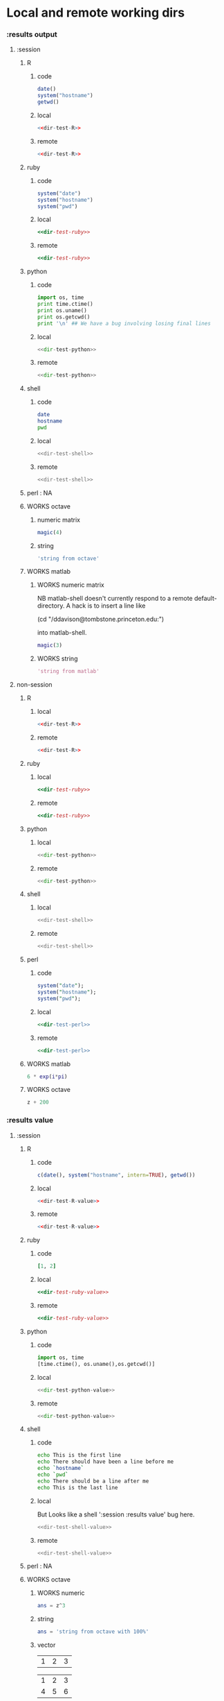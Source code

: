 #+SEQ_TODO: DOESN'T_WORK | WORKS DEFERRED

* Local and remote working dirs
    :PROPERTIES:
    :noweb: yes
    :END:
*** :results output
    :PROPERTIES:
    :results: output
    :END:
***** :session
******* R
********* code
#+source: dir-test-R
#+begin_src R 
  date()
  system("hostname")
  getwd()
#+end_src

********* local
#+begin_src R :session R-local :dir /tmp
<<dir-test-R>>
#+end_src

#+results:
: [1] "Mon Aug 30 11:31:17 2010"
: Luscinia
: [1] "/tmp"
      
********* remote
#+begin_src R :session R-remote :dir /davison@oak.well.ox.ac.uk:bench
<<dir-test-R>>
#+end_src

#+results:
: [1] "Mon Aug 30 16:33:13 2010"
: oak
: [1] "/data/oak/user/davison/bench"

******* ruby
********* code
#+source: dir-test-ruby
#+begin_src ruby
system("date")
system("hostname")
system("pwd")
#+end_src

********* local
#+begin_src ruby :session ruby-local :dir /tmp
<<dir-test-ruby>>
#+end_src

#+results:
: Tue Mar  2 15:31:24 GMT 2010
: true
: Luscinia
: true
: /tmp
: true

********* remote
#+begin_src ruby :session ruby-remote :dir /yakuba.princeton.edu:/tmp
  <<dir-test-ruby>>
#+end_src

#+results:
: 
: Tue Mar  2 10:29:57 EST 2010
: true
: yakuba.princeton.edu
: true
: /tmp
: true
******* python
********* code
#+source: dir-test-python
#+begin_src python
  import os, time
  print time.ctime()
  print os.uname()
  print os.getcwd()
  print '\n' ## We have a bug involving losing final lines
#+end_src

********* local
#+begin_src python :session python-local :dir /home/dan/
  <<dir-test-python>>
#+end_src

#+results:
: Tue Mar  2 15:32:35 2010
: ('Linux', 'Luscinia', '2.6.31-19-generic', '#56-Ubuntu SMP Thu Jan 28 01:26:53 UTC 2010', 'i686')
: /home/dan
********* remote
#+begin_src python :session python-remote :dir /davison@oak.well.ox.ac.uk:bench
<<dir-test-python>>
#+end_src

#+results:
: Tue Mar  2 15:32:45 2010
: ('Linux', 'oak', '2.6.28-15-server', '#52-Ubuntu SMP Wed Sep 9 11:34:09 UTC 2009', 'x86_64')
: /data/oak/user/davison/bench

******* shell
********* code
#+source: dir-test-shell
#+begin_src sh
  date
  hostname
  pwd
#+end_src

********* local
#+begin_src sh :session sh-local :dir /tmp
<<dir-test-shell>>
#+end_src

#+results:
: Wed Mar  3 16:13:46 GMT 2010
: Luscinia
: /tmp

********* remote
#+begin_src sh :session sh-remote :dir /davison@oak.well.ox.ac.uk:bench
<<dir-test-shell>>
#+end_src

#+results:
: Wed Mar  3 16:13:56 GMT 2010
: oak
: /home/davison/bench
******* perl : NA
******* WORKS octave
********* numeric matrix
#+begin_src octave :session *babel-octave*
  magic(4)
#+end_src

#+results:
: 
: ans =
: 
:    16    2    3   13
:     5   11   10    8
:     9    7    6   12
:     4   14   15    1
********* string
#+begin_src octave :session *babel-octave*
  'string from octave'
#+end_src

#+results:
: 
: ans = string from octave
******* WORKS matlab
	:PROPERTIES:
	:dir: /ddavison@tombstone.princeton.edu:
	:END:
********* WORKS numeric matrix
NB matlab-shell doesn't currently respond to a remote
default-directory. A hack is to insert a line like

(cd "/ddavison@tombstone.princeton.edu:")

into matlab-shell.

#+begin_src matlab :session *babel-matlab*
  magic(3)
#+end_src

#+results:
: magic(3)
: 
: ans =
: 
:      8     1     6
:      3     5     7
:      4     9     2
********* WORKS string
#+begin_src matlab :session *babel-matlab*
  'string from matlab'
#+end_src

#+results:
: 'string from matlab'
: 
: ans =
: 
: string from matlab
***** non-session
    :PROPERTIES:
    :session: none
    :END:
******* R
********* local
#+begin_src R :dir /home/dan
<<dir-test-R>>
#+end_src

#+results:
: [1] "Mon Aug 30 11:33:47 2010"
: Luscinia
: [1] "/home/dan"
********* remote
#+begin_src R :dir /davison@oak.well.ox.ac.uk:bench
  <<dir-test-R>>
#+end_src

#+results:
: [1] "Mon Aug 30 15:55:29 2010"
: oak
: [1] "/data/oak/user/davison/bench"

******* ruby
********* local
#+begin_src ruby :dir /home/dan
<<dir-test-ruby>>
#+end_src

#+results:
: Tue Mar  2 15:34:49 GMT 2010
: Luscinia
: /home/dan
********* remote
#+begin_src ruby :dir /yakuba.princeton.edu:~
  <<dir-test-ruby>>
#+end_src

#+results:
: Tue Mar  2 15:32:37 UTC 2010
: yakuba.princeton.edu
: /data/dan
******* python
********* local
#+begin_src python :dir /home/dan/
<<dir-test-python>>
#+end_src

#+results:
: Fri Mar  5 11:15:54 2010
: ('Linux', 'Luscinia', '2.6.31-19-generic', '#56-Ubuntu SMP Thu Jan 28 01:26:53 UTC 2010', 'i686')
: /home/dan
: 
: 
********* remote
#+begin_src python :dir /davison@oak.well.ox.ac.uk:bench
<<dir-test-python>>
#+end_src

#+results:
: Fri Mar  5 11:15:50 2010
: ('Linux', 'oak', '2.6.28-15-server', '#52-Ubuntu SMP Wed Sep 9 11:34:09 UTC 2009', 'x86_64')
: /data/oak/user/davison/bench
: 
: 
******* shell
********* local
#+begin_src sh :dir /tmp
<<dir-test-shell>>
#+end_src

#+results:
: Tue Mar  2 15:35:22 GMT 2010
: Luscinia
: /tmp
********* remote
#+begin_src sh :dir /davison@oak.well.ox.ac.uk:bench
<<dir-test-shell>>
#+end_src

#+results:
: Tue Mar  2 15:35:25 UTC 2010
: oak
: /home/davison/bench
******* perl
********* code
#+source: dir-test-perl
#+begin_src perl
  system("date");
  system("hostname");
  system("pwd");
#+end_src
********* local
#+begin_src perl :dir /tmp
<<dir-test-perl>>
#+end_src

#+results:
: Wed Mar  3 14:53:20 GMT 2010
: Luscinia
: /tmp

********* remote
#+begin_src perl :dir /davison@oak.well.ox.ac.uk:bench
<<dir-test-perl>>
#+end_src

#+results:
: Wed Mar  3 16:01:31 UTC 2010
: oak
: /data/oak/user/davison/bench
******* WORKS matlab
	:PROPERTIES:
	:dir: /ddavison@sixtyfour.princeton.edu:
	:END:
#+begin_src matlab
  6 * exp(i*pi)
#+end_src

#+results:
#+begin_example

The default version of Matlab in /usr/licensed/bin is matlab-R2009b

The following versions are available in /usr/licensed/bin:
	matlab-R2009b
	matlab-R2009a
	matlab-R2008b
Warning: No display specified.  You will not be able to display graphics on the screen.

                            < M A T L A B (R) >
                  Copyright 1984-2009 The MathWorks, Inc.
                Version 7.9.0.529 (R2009b) 64-bit (glnxa64)
                              August 12, 2009

 
  To get started, type one of these: helpwin, helpdesk, or demo.
  For product information, visit www.mathworks.com.
 
>> >> 
ans =

  -6.0000 + 0.0000i

>> >> 
#+end_example
******* WORKS octave
#+begin_src octave :var z=99
  z + 200
#+end_src

#+results:
: z =  99
: ans =  299
*** :results value
    :PROPERTIES:
    :results: value
    :END:
***** :session
******* R
********* code
#+source: dir-test-R-value
#+begin_src R 
  c(date(), system("hostname", intern=TRUE), getwd())
#+end_src

********* local
#+begin_src R :session R-local :dir /tmp
  <<dir-test-R-value>>
#+end_src

#+results:
| Mon Aug 30 08:55:46 2010 |
| Luscinia                 |
| /tmp                     |
********* remote
#+begin_src R :session R-remote :dir /davison@oak.well.ox.ac.uk:bench
  <<dir-test-R-value>>
#+end_src

#+results:
| Mon Aug 30 17:02:43 2010     |
| oak                          |
| /data/oak/user/davison/bench |
******* ruby
********* code
#+source: dir-test-ruby-value
#+begin_src ruby
  [1, 2]
#+end_src

********* local
#+begin_src ruby :session ruby-local :dir /tmp
<<dir-test-ruby-value>>
#+end_src

#+results:
| 1 | 2 |
********* remote
#+begin_src ruby :session ruby-remote :dir /yakuba.princeton.edu:
<<dir-test-ruby-value>>
#+end_src

#+results:
| 1 | 2 |
******* python
********* code
#+source: dir-test-python-value
#+begin_src python
  import os, time
  [time.ctime(), os.uname(),os.getcwd()]
#+end_src

********* local
#+begin_src python :session python-local :dir /tmp
<<dir-test-python-value>>
#+end_src

#+results:
| Tue Mar  2 15:36:07 2010 | (Linux Luscinia 2.6.31-19-generic #56-Ubuntu SMP Thu Jan 28 01:26:53 UTC 2010 i686) | /home/dan |
********* remote
#+begin_src python :session python-remote :dir /davison@oak.well.ox.ac.uk:bench
<<dir-test-python-value>>
#+end_src

#+results:
| Tue Mar  2 15:36:12 2010 | (Linux oak 2.6.28-15-server #52-Ubuntu SMP Wed Sep 9 11:34:09 UTC 2009 x86_64) | /data/oak/user/davison/bench |
******* shell
********* code
#+source: dir-test-shell-value
#+begin_src sh
  echo This is the first line
  echo There should have been a line before me
  echo `hostname`
  echo `pwd`
  echo There should be a line after me
  echo This is the last line
#+end_src

********* local
	  But Looks like a shell ':session :results value' bug here.
#+begin_src sh :session sh-local :dir /tmp :results vector
  <<dir-test-shell-value>>
#+end_src

#+results:
| This is the last line |
********* remote
#+begin_src sh :session sh-remote :dir /davison@oak.well.ox.ac.uk:bench :results vector
  <<dir-test-shell-value>>
#+end_src

#+results:
| This is the last line |
******* perl : NA
******* WORKS octave
********* WORKS numeric
#+begin_src octave :session *babel-octave* :var z=67
  ans = z^3
#+end_src

#+results:
: 300763


********* string
#+begin_src octave :session *babel-octave*
  ans = 'string from octave with 100%'
#+end_src

#+results:
: string from octave with 100%

********* vector
#+tblname: octave-test-vec
| 1 | 2 | 3 |

#+tblname: octave-test-mat
| 1 | 2 | 3 |
| 4 | 5 | 6 |

#+begin_src octave :session :var x=octave-test-vec
x+0
#+end_src

#+results:
| 1 | 2 | 3 |

#+begin_src octave :session :var x=octave-test-mat
x+0
#+end_src

#+results:
| 1 | 2 | 3 |
| 4 | 5 | 6 |

******* WORKS matlab
	Strings still returned as ascii codes
********* numeric
#+begin_src matlab :session *babel-matlab* :dir /ddavison@tombstone.princeton.edu:
  magic(3)
#+end_src

#+results:
| 8 | 1 | 6 |
| 3 | 5 | 7 |
| 4 | 9 | 2 |
********* WORKS string
#+begin_src matlab :session *babel-matlab* :dir /ddavison@tombstone.princeton.edu:
  'string from matlab'
#+end_src

#+results:
: string from matlab

***** non-session
    :PROPERTIES:
    :session: none
    :END:
******* R
********* local
#+begin_src R :dir /home/dan
  <<dir-test-R-value>>
#+end_src

#+results:
| Mon Aug 30 09:02:57 2010 |
| Luscinia                 |
| /home/dan                |
********* remote
#+begin_src R :dir /davison@oak.well.ox.ac.uk:~
  <<dir-test-R-value>>
  ## system("date >> /tmp/babel-R")
  ## system("echo hello-from-R >> /tmp/babel-R")
  ## system("hostname")
#+end_src

#+results:
| Mon Aug 30 16:03:10 2010 |
| oak                      |
| /home/davison            |
******* ruby
********* local
#+begin_src ruby :dir /home/dan
  <<dir-test-ruby-value>>
#+end_src

#+results:
| 1 | 2 |
********* remote
	  Runs remotely, but no results returned
#+begin_src ruby :dir /yakuba:
  [1,2]
#+end_src

#+results:
| 1 | 2 |
******* python
********* code
#+source: dir-test-python-value-nonsession
#+begin_src python
  import os, time
  return [time.ctime(), os.uname(),os.getcwd()]
#+end_src

********* local
#+begin_src python :dir /home/dan/
  <<dir-test-python-value-nonsession>>
#+end_src

#+results:
| Fri Mar  5 11:15:32 2010 | (Linux Luscinia 2.6.31-19-generic #56-Ubuntu SMP Thu Jan 28 01:26:53 UTC 2010 i686) | /home/dan |
********* remote
	  Runs remotely but no results returned
#+begin_src python :dir /davison@oak.well.ox.ac.uk:bench
  <<dir-test-python-value-nonsession>>
#+end_src

#+results:
| Sun Feb 21 06:11:10 2010 | (Linux oak 2.6.28-15-server #52-Ubuntu SMP Wed Sep 9 11:34:09 UTC 2009 x86_64) | /data/oak/user/davison/bench |
******* shell
********* local
#+begin_src sh :dir /tmp
  <<dir-test-shell-value>>
#+end_src

#+results:
| This     | is     | the  | first | line |       |        |    |
| There    | should | have | been  | a    | line  | before | me |
| Luscinia |        |      |       |      |       |        |    |
| /tmp     |        |      |       |      |       |        |    |
| There    | should | be   | a     | line | after | me     |    |
| This     | is     | the  | last  | line |       |        |    |

| This     | is     | the  | first | line |       |        |    |
| There    | should | have | been  | a    | line  | before | me |
| Luscinia |        |      |       |      |       |        |    |
| /tmp     |        |      |       |      |       |        |    |
| There    | should | be   | a     | line | after | me     |    |
| This     | is     | the  | last  | line |       |        |    |
********* remote
#+begin_src sh :dir /davison@oak.well.ox.ac.uk:bench
  <<dir-test-shell-value>>
#+end_src

#+results:
| This                | is     | the  | first | line |       |        |    |
| There               | should | have | been  | a    | line  | before | me |
| oak                 |        |      |       |      |       |        |    |
| /home/davison/bench |        |      |       |      |       |        |    |
| There               | should | be   | a     | line | after | me     |    |
| This                | is     | the  | last  | line |       |        |    |

******* perl
********* code
#+source: dir-test-perl-value
#+begin_src perl :results value
(`date`,`hostname`,`pwd`) ;
#+end_src

#+results: dir-test-perl-value
| Wed                 | Mar | 3 | 15:14:59 | GMT | 2010 |
|                     |     |   |          |     |      |
| Luscinia            |     |   |          |     |      |
|                     |     |   |          |     |      |
| /home/dan/babel-dev |     |   |          |     |      |
|                     |     |   |          |     |      |
********* local
#+begin_src perl :dir /tmp
<<dir-test-perl-value>>
#+end_src

#+results:
| Wed      | Mar | 3 | 16:01:51 | GMT | 2010 |
|          |     |   |          |     |      |
| Luscinia |     |   |          |     |      |
|          |     |   |          |     |      |
| /tmp     |     |   |          |     |      |
|          |     |   |          |     |      |

********* remote
#+begin_src perl :dir /davison@oak.well.ox.ac.uk:bench
<<dir-test-perl-value>>
#+end_src

#+results:
| Wed                          | Mar | 3 | 16:07:08 | UTC | 2010 |
|                              |     |   |          |     |      |
| oak                          |     |   |          |     |      |
|                              |     |   |          |     |      |
| /data/oak/user/davison/bench |     |   |          |     |      |
|                              |     |   |          |     |      |
******* clojure
********* code
#+begin_src clojure
  (+ 2 2)
#+end_src
********* local
#+begin_src clojure
  (+ 2 2)
#+end_src

#+results:
: 4
********* remote
(setq swank-clojure-binary "/home/dan/bin/clojure")

#+begin_src clojure :dir /yakuba.princeton.edu:
  (+ 2 33)
#+end_src

#+results:
: 35
#+begin_src clojure :dir /ssh:localhost:
  (+ 2 2)
#+end_src

#+results:
: 4

******* octave
********* numeric
#+begin_src octave :var z=675 :results vector
  z / 100
#+end_src

#+results:
| 6.75 |

********* string
#+begin_src octave :var z=676
['tab	with', 'embedded tabs']
#+end_src

#+results:
: tab   withembedded tabs

******* matlab
********* numeric
#+begin_src matlab :dir /ddavison@sixtyfour.princeton.edu: :var z=20
  [z / 6; z / 7]
#+end_src

#+results:
| 3.3333 |
| 2.8571 |

********* string
#+begin_src matlab :dir /ddavison@sixtyfour.princeton.edu: :var z=20
  'string from matlab'
#+end_src

#+results:
: string from matlab

* File output links
  :PROPERTIES:
  :exports: both
  :END:
*** Set up
#+begin_src sh
mkdir -p /tmp/images
#+end_src

*** These don't use :dir so should be same as before
***** ditaa
#+source: ditaa-dir-eg
#+begin_src ditaa :file ditaa.png :cmdline -r
+-----------+
| cBLU      |
| Org       |
|    +------+
|    |cPNK  |
|    |babel |
|    |      |
+----+------+
#+end_src

***** latex
#+source: latex-dir-eg
#+begin_src latex :file latex.png
$e^{i\pi} = -1$
#+end_src

***** R
#+source R-dir-eg
#+begin_src R :file R.png
curve(sin(x), 0, 2*pi)
#+end_src

***** gnuplot
#+PLOT: title:"Citas" ind:1 deps:(3) type:2d with:histograms set:"yrange [0:]"
#+TBLNAME: gnuplot-data
| independent var | first dependent var | second dependent var |
|-----------------+---------------------+----------------------|
|             0.1 |               0.425 |                0.375 |
|             0.2 |              0.3125 |               0.3375 |
|             0.3 |          0.24999993 |           0.28333338 |
|             0.4 |               0.275 |              0.28125 |
|             0.5 |                0.26 |                 0.27 |
|             0.6 |          0.25833338 |           0.24999993 |
|             0.7 |          0.24642845 |           0.23928553 |
|             0.8 |             0.23125 |               0.2375 |
|             0.9 |          0.23333323 |            0.2333332 |
|               1 |              0.2225 |                 0.22 |
|             1.1 |          0.20909075 |           0.22272708 |
|             1.2 |          0.19999998 |           0.21458333 |
|             1.3 |          0.19615368 |           0.21730748 |

#+source: gnuplot-dir-eg
#+begin_src gnuplot :file gnuplot.png :var data=gnuplot-data
  set title "Implementing Gnuplot"
  plot data using 1:2 with lines
#+end_src

*** With :dir, should expand when :dir differs from current buffer dir
    But not during export
***** ditaa
#+begin_src ditaa :file images/ditaa.png :dir /tmp
  +-----------+
  | cBLU      |
  | Org       |
  |    +------+
  |    |cPNK  |
  |    |babel |
  |    |      |
  +----+------+
#+end_src

***** latex
#+begin_src latex :file images/latex.png :dir /tmp
  $e^{i\pi} = -1$
#+end_src

***** R
#+begin_src R :file images/R.png :dir /tmp
  curve(sin(x), 0, 2*pi)
#+end_src

***** gnuplot
      Looks like gnuplot doesn't respond to default-directory. I think
      that is because shell-command-to-string uses call-process
      instead of process-file. We may want to use
      shell-command-on-region or shell-command.
#+begin_src gnuplot :file images/gnuplot.png :dir /tmp  :var data=gnuplot-data
  set title "Implementing Gnuplot"
  plot data using 1:2 with lines
#+end_src

* WORKS Behaviour on error
*** WORKS results value
    :PROPERTIES:
    :results: value
    :END:
     Required change on line 90 of s-c-o-r
***** WORKS shell
      Shell worked from the start
******* WORKS local
#+begin_src sh
cat /nothere
#+end_src

#+results:
: cat: /nothere: No such file or directory
******* WORKS remote
#+begin_src sh :dir /davison@oak.well.ox.ac.uk:
cat /nothere
#+end_src

#+results:
: cat: /nothere: No such file or directory
***** WORKS python
      - State "DONE"       from "TODO"       [2010-03-01 Mon 09:21]
      - State "TODO"       from ""           [2010-03-01 Mon 09:21]
******* WORKS Exception
********* WORKS local
#+begin_src python
  raise Exception('Something went wrong')
#+end_src


: Shell command exited with code 1
: 
: Traceback (most recent call last):
:   File "<stdin>", line 5, in <module>
:   File "<stdin>", line 3, in main
: Exception: Something went wrong
********* WORKS remote
#+begin_src python :dir /davison@oak.well.ox.ac.uk:
  import os
  raise Exception('Something went wrong on %s %s %s %s %s' % os.uname())
#+end_src

******* WORKS Non-empty stderr
#+begin_src python
  import sys
  sys.stdout.write("this is on stdout!")
  sys.stderr.write("this is on stderr!")
#+end_src

#+results:
: None
******* WORKS No error
#+begin_src python
  import sys
  sys.stdout.write("this is on stdout!")
  return [1,2]
#+end_src

***** WORKS R
      - State "DONE"       from "TODO"       [2010-03-01 Mon 09:21]
      - State "TODO"       from ""           [2010-03-01 Mon 09:20]
******* WORKS Exception
#+begin_src R
stop("Error message!")
#+end_src

******* WORKS output on stderr
	Silent
#+begin_src R
  cat("This is on stderr\n", file=stderr())
#+end_src

******* WORKS no error
	Window movement -- was there before? No.
#+begin_src R
1:3
#+end_src

***** DEFERRED elisp
      - State "DEFERRED"   from ""           [2010-03-01 Mon 09:33]
      Output to minibuffer and *Messages*
#+begin_src emacs-lisp
  (error "Error message!")
#+end_src
***** WORKS perl
      - State "DONE"       from "TODO"       [2010-03-01 Mon 09:37]
      - State "TODO"       from ""           [2010-03-01 Mon 09:20]
******* WORKS Compile error
       - State "DONE"       from "TODO"       [2010-03-01 Mon 09:36]
       - State "TODO"       from ""           [2010-03-01 Mon 09:20]
********* WORKS local
#+begin_src perl
$dummy = 1
split " ", "1 2 3"
#+end_src
********* WORKS remote
#+begin_src perl :dir /davison@oak.well.ox.ac.uk:
$dummy = 1
split " ", "1 2 3"
#+end_src

******* WORKS throw runtime error
       - State "DONE"       from "TODO"       [2010-03-01 Mon 09:36]
       - State "TODO"       from ""           [2010-03-01 Mon 09:20]
#+begin_src perl
die "Error message!";
#+end_src

******* WORKS No error
	Window movement -- was there before?	
#+begin_src perl
  split " ", "1 2 3";
#+end_src

#+results:
| 1 |
| 2 |
| 3 |
******* WORKS write to stderr
#+begin_src perl
  print STDOUT "hell on stdout\n"; 
  print STDERR "hell on stderr\n"; 
#+end_src

#+results:
: 1
***** WORKS ruby
******* WORKS Exception
#+begin_src ruby
  raise "Something went wrong"
#+end_src

******* WORKS Write to stderr
	I'm not sure why that's 16
#+begin_src ruby
$stderr.write "Hello on stderr\n"
$stdout.write "Hello on stdout\n"
#+end_src

#+results:
: 16
******* WORKS No error
#+begin_src ruby
a = 1
a
#+end_src

#+results:
: 1
***** WORKS clojure
******* WORKS Exception
#+begin_src clojure
  (throw (Error."That was an error"))
#+end_src
******* WORKS No error
#+begin_src clojure
(+ 2 2)
#+end_src

#+results:
: 4
*** WORKS results output
    :PROPERTIES:
    :results: output
    :END:
    These worked from the start
***** shell
#+begin_src sh
cat /nothere
#+end_src

#+results:
: cat: /nothere: No such file or directory

***** python
#+begin_src python
  import sys
  sys.stdout.write("this is on stdout!\n")
  sys.stderr.write("this is on stderr!\n")
#+end_src

#+results:
: this is on stderr!
: this is on stdout!
      
***** R
******* output on stderr
#+begin_src R
cat("This is on stderr\n", file=stderr())
#+end_src

#+results:
: This is on stderr
******* Throw error
#+begin_src R
stop("Error message!")
#+end_src

#+results:
: Error: Error message!
: Execution halted
***** elisp : NA
***** perl
******* Compile error
#+begin_src perl
$dummy = 1
split " ", "1 2 3"
#+end_src

#+results:
: syntax error at - line 3, near "split"
: Execution of - aborted due to compilation errors.
******* throw runtime error
#+begin_src perl
die "Error message!";
#+end_src

#+results:
: Error message! at - line 2.

* Point in comint
If window is visible, point moves; if not it doesn't.

(setq comint-move-point-for-output t) ;; doesn't solve it

*** Python
#+begin_src python :session
b=10
b
#+end_src

#+results:
: 10

*** R
#+begin_src R :session
a=6
a
#+end_src

#+results:
: 6

* Inline images
*** R
#+begin_src R :file cov.png :width 200 :height 200
  plot(1, main="i")
#+end_src

#+results:
[[file:cov.png

*** latex
#+source: euler
#+begin_src latex :buffer t :file euler.png
  $e^{i\pi} \neq -6$
#+end_src

#+results: euler
[[file:euler.png]]

#+begin_src sh :file=euler :results output
mogrify -resize 200% $file
echo $file
#+end_src

* R session
  :PROPERTIES:
  :session: *R-testing*
  :END:

#+begin_src R
2+2
#+end_src

#+results:
: 4

#+begin_src R :dir /dan@yakuba.princeton.edu: :session *R-remote*
system("hostname", intern=TRUE)
#+end_src
